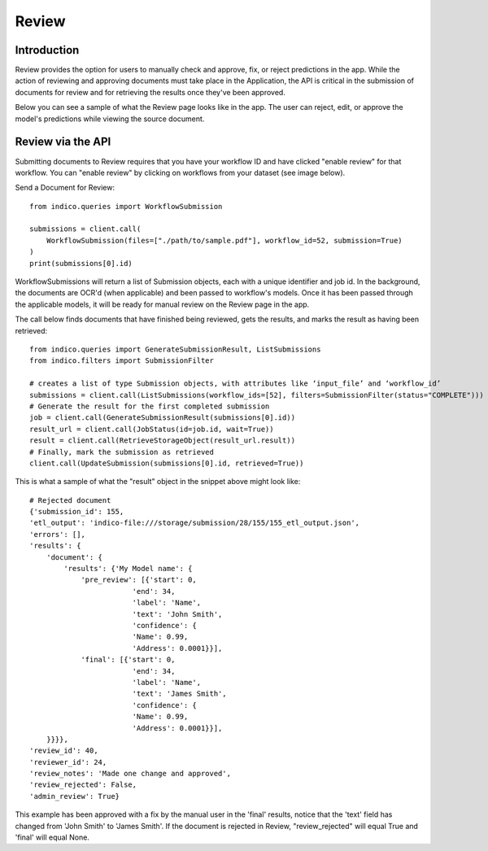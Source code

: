 Review
******

Introduction
============

Review provides the option for users to manually check and approve, fix, or reject predictions in the app. 
While the action of reviewing and approving documents must take place in the Application, the API is critical
in the submission of documents for review and for retrieving the results once they've been approved.

Below you can see a sample of what the Review page looks like in the app. The user can reject, edit, or 
approve the model's predictions while viewing the source document. 

.. image:: review_screenshot.png


Review via the API
======================

Submitting documents to Review requires that you have your workflow ID and have clicked "enable review" for 
that workflow. You can "enable review" by clicking on workflows from your dataset (see image below).

.. image:: enable_review.png

Send a Document for Review::
    
    from indico.queries import WorkflowSubmission

    submissions = client.call(
        WorkflowSubmission(files=["./path/to/sample.pdf"], workflow_id=52, submission=True)
    ) 
    print(submissions[0].id)

WorkflowSubmissions will return a list of Submission objects, each with a unique identifier and job id. 
In the background, the documents are OCR'd (when applicable) and been passed to workflow's models. Once
it has been passed through the applicable models, it will be ready for manual review on the Review page 
in the app.


The call below finds documents that have finished being reviewed, gets the results, 
and marks the result as having been retrieved::

    from indico.queries import GenerateSubmissionResult, ListSubmissions
    from indico.filters import SubmissionFilter

    # creates a list of type Submission objects, with attributes like ‘input_file’ and ‘workflow_id’ 
    submissions = client.call(ListSubmissions(workflow_ids=[52], filters=SubmissionFilter(status="COMPLETE")))
    # Generate the result for the first completed submission
    job = client.call(GenerateSubmissionResult(submissions[0].id))
    result_url = client.call(JobStatus(id=job.id, wait=True))
    result = client.call(RetrieveStorageObject(result_url.result))
    # Finally, mark the submission as retrieved
    client.call(UpdateSubmission(submissions[0].id, retrieved=True))


This is what a sample of what the "result" object in the snippet above might look like::

    # Rejected document
    {'submission_id': 155,
    'etl_output': 'indico-file:///storage/submission/28/155/155_etl_output.json',
    'errors': [],
    'results': {
        'document': {
            'results': {'My Model name': {
                'pre_review': [{'start': 0,
                            'end': 34,
                            'label': 'Name',
                            'text': 'John Smith',
                            'confidence': {
                            'Name': 0.99,
                            'Address': 0.0001}}],
                'final': [{'start': 0,
                            'end': 34,
                            'label': 'Name',
                            'text': 'James Smith',
                            'confidence': {
                            'Name': 0.99,
                            'Address': 0.0001}}],
        }}}},
    'review_id': 40,
    'reviewer_id': 24,
    'review_notes': 'Made one change and approved',
    'review_rejected': False,
    'admin_review': True}

This example has been approved with a fix by the manual user in the 'final' results, notice that 
the 'text' field has changed from 'John Smith' to 'James Smith'. If the document is rejected in Review,
"review_rejected" will equal True and 'final' will equal None. 